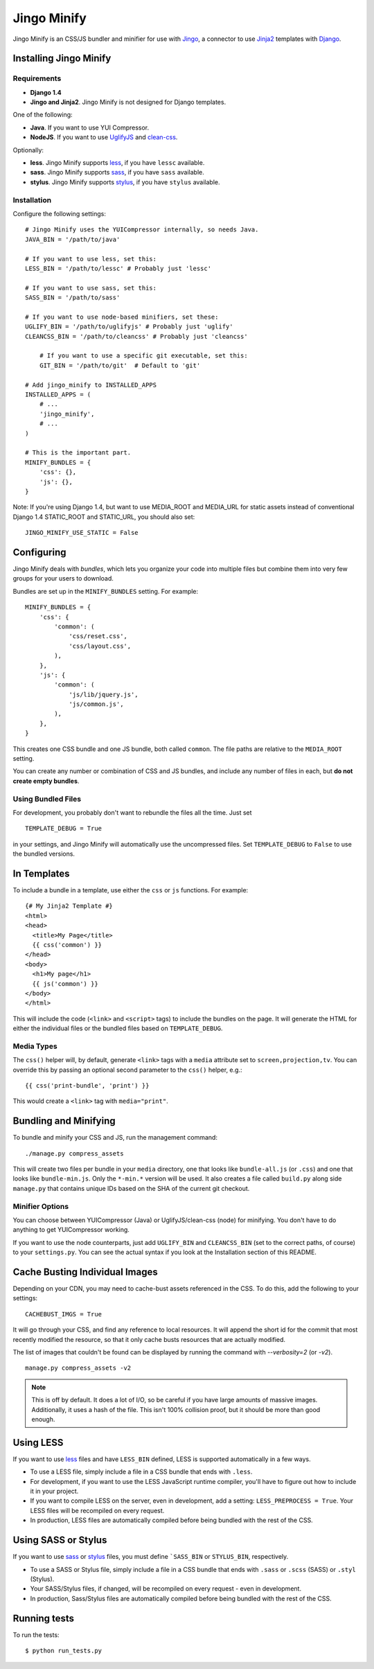 ============
Jingo Minify
============

Jingo Minify is an CSS/JS bundler and minifier for use with Jingo_, a connector
to use Jinja2_ templates with Django_.

.. image:: https://api.travis-ci.org/jsocol/jingo-minify.png


Installing Jingo Minify
=======================


Requirements
------------

* **Django 1.4**

* **Jingo and Jinja2**. Jingo Minify is not designed for Django templates.

One of the following:

* **Java**. If you want to use YUI Compressor.

* **NodeJS**. If you want to use UglifyJS_ and clean-css_.

Optionally:

* **less**. Jingo Minify supports less_, if you have ``lessc`` available.
* **sass**. Jingo Minify supports sass_, if you have ``sass`` available.
* **stylus**. Jingo Minify supports stylus_, if you have ``stylus`` available.


Installation
------------

Configure the following settings::

    # Jingo Minify uses the YUICompressor internally, so needs Java.
    JAVA_BIN = '/path/to/java'

    # If you want to use less, set this:
    LESS_BIN = '/path/to/lessc' # Probably just 'lessc'

    # If you want to use sass, set this:
    SASS_BIN = '/path/to/sass'

    # If you want to use node-based minifiers, set these:
    UGLIFY_BIN = '/path/to/uglifyjs' # Probably just 'uglify'
    CLEANCSS_BIN = '/path/to/cleancss' # Probably just 'cleancss'

	# If you want to use a specific git executable, set this:
	GIT_BIN = '/path/to/git'  # Default to 'git'

    # Add jingo_minify to INSTALLED_APPS
    INSTALLED_APPS = (
        # ...
        'jingo_minify',
        # ...
    )

    # This is the important part.
    MINIFY_BUNDLES = {
        'css': {},
        'js': {},
    }


Note: If you're using Django 1.4, but want to use MEDIA_ROOT and MEDIA_URL
for static assets instead of conventional Django 1.4 STATIC_ROOT and
STATIC_URL, you should also set::

    JINGO_MINIFY_USE_STATIC = False


Configuring
===========

Jingo Minify deals with *bundles*, which lets you organize your code into
multiple files but combine them into very few groups for your users to
download.

Bundles are set up in the ``MINIFY_BUNDLES`` setting. For example::

    MINIFY_BUNDLES = {
        'css': {
            'common': (
                'css/reset.css',
                'css/layout.css',
            ),
        },
        'js': {
            'common': (
                'js/lib/jquery.js',
                'js/common.js',
            ),
        },
    }

This creates one CSS bundle and one JS bundle, both called ``common``. The file
paths are relative to the ``MEDIA_ROOT`` setting.

You can create any number or combination of CSS and JS bundles, and include any
number of files in each, but **do not create empty bundles**.

Using Bundled Files
-------------------

For development, you probably don't want to rebundle the files all the time.
Just set

::

    TEMPLATE_DEBUG = True

in your settings, and Jingo Minify will automatically use the uncompressed
files. Set ``TEMPLATE_DEBUG`` to ``False`` to use the bundled versions.

In Templates
============

To include a bundle in a template, use either the ``css`` or ``js`` functions.
For example::

    {# My Jinja2 Template #}
    <html>
    <head>
      <title>My Page</title>
      {{ css('common') }}
    </head>
    <body>
      <h1>My page</h1>
      {{ js('common') }}
    </body>
    </html>

This will include the code (``<link>`` and ``<script>`` tags) to include the
bundles on the page. It will generate the HTML for either the individual files
or the bundled files based on ``TEMPLATE_DEBUG``.


Media Types
-----------

The ``css()`` helper will, by default, generate ``<link>`` tags with a
``media`` attribute set to ``screen,projection,tv``. You can override this by
passing an optional second parameter to the ``css()`` helper, e.g.::

    {{ css('print-bundle', 'print') }}

This would create a ``<link>`` tag with ``media="print"``.


Bundling and Minifying
======================

To bundle and minify your CSS and JS, run the management command::

    ./manage.py compress_assets

This will create two files per bundle in your ``media`` directory, one that
looks like ``bundle-all.js`` (or ``.css``) and one that looks like
``bundle-min.js``. Only the ``*-min.*`` version will be used. It also creates a
file called ``build.py`` along side ``manage.py`` that contains unique IDs
based on the SHA of the current git checkout.


Minifier Options
----------------

You can choose between YUICompressor (Java) or UglifyJS/clean-css (node) for
minifying.  You don't have to do anything to get YUICompressor working.

If you want to use the node counterparts, just add ``UGLIFY_BIN`` and
``CLEANCSS_BIN`` (set to the correct paths, of course) to your ``settings.py``.
You can see the actual syntax if you look at the Installation section of this
README.


Cache Busting Individual Images
==============================

Depending on your CDN, you may need to cache-bust assets referenced in the CSS.
To do this, add the following to your settings::

    CACHEBUST_IMGS = True

It will go through your CSS, and find any reference to local resources.  It
will append the short id for the commit that most recently modified the
resource, so that it only cache busts resources that are actually modified.

The list of images that couldn't be found can be displayed by running the
command with `--verbosity=2` (or `-v2`).

::

    manage.py compress_assets -v2

.. note::
    This is off by default.  It does a lot of I/O, so be careful if you have
    large amounts of massive images.  Additionally, it uses a hash of the file.
    This isn't 100% collision proof, but it should be more than good enough.


Using LESS
==========

If you want to use less_ files and have ``LESS_BIN`` defined, LESS is
supported automatically in a few ways.

* To use a LESS file, simply include a file in a CSS bundle that ends with
  ``.less``.

* For development, if you want to use the LESS JavaScript runtime compiler,
  you'll have to figure out how to include it in your project.

* If you want to compile LESS on the server, even in development, add a
  setting: ``LESS_PREPROCESS = True``. Your LESS files will be recompiled on
  every request.

* In production, LESS files are automatically compiled before being bundled
  with the rest of the CSS.


Using SASS or Stylus
====================

If you want to use sass_ or stylus_ files, you must define ```SASS_BIN`` or
``STYLUS_BIN``, respectively.

* To use a SASS or Stylus file, simply include a file in a CSS bundle that
  ends with ``.sass`` or ``.scss`` (SASS) or ``.styl`` (Stylus).

* Your SASS/Stylus files, if changed, will be recompiled on every request -
  even in development.

* In production, Sass/Stylus files are automatically compiled before being
  bundled with the rest of the CSS.


Running tests
=============

To run the tests::

    $ python run_tests.py


.. _Jingo: https://github.com/jbalogh/jingo
.. _Jinja2: http://jinja.pocoo.org/docs/
.. _Django: https://www.djangoproject.com/
.. _less: http://lesscss.org/
.. _sass: http://sass-lang.com/
.. _stylus: http://learnboost.github.com/stylus/
.. _UglifyJS: https://github.com/mishoo/UglifyJS
.. _clean-css: https://github.com/GoalSmashers/clean-css
